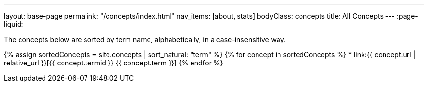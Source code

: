 ---
layout: base-page
permalink: "/concepts/index.html"
nav_items: [about, stats]
bodyClass: concepts
title: All Concepts
---
:page-liquid:

The concepts below are sorted by term name, alphabetically, in a case-insensitive way.

{% assign sortedConcepts = site.concepts | sort_natural: "term" %}
{% for concept in sortedConcepts %}
    * link:{{ concept.url | relative_url }}[{{ concept.termid }} {{ concept.term }}]
{% endfor %}
